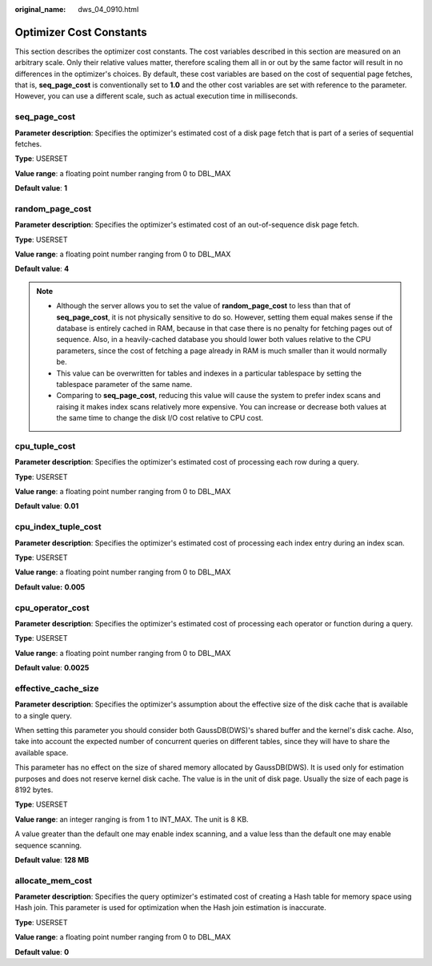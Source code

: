 :original_name: dws_04_0910.html

.. _dws_04_0910:

Optimizer Cost Constants
========================

This section describes the optimizer cost constants. The cost variables described in this section are measured on an arbitrary scale. Only their relative values matter, therefore scaling them all in or out by the same factor will result in no differences in the optimizer's choices. By default, these cost variables are based on the cost of sequential page fetches, that is, **seq_page_cost** is conventionally set to **1.0** and the other cost variables are set with reference to the parameter. However, you can use a different scale, such as actual execution time in milliseconds.

seq_page_cost
-------------

**Parameter description**: Specifies the optimizer's estimated cost of a disk page fetch that is part of a series of sequential fetches.

**Type**: USERSET

**Value range**: a floating point number ranging from 0 to DBL_MAX

**Default value**: **1**

random_page_cost
----------------

**Parameter description**: Specifies the optimizer's estimated cost of an out-of-sequence disk page fetch.

**Type**: USERSET

**Value range**: a floating point number ranging from 0 to DBL_MAX

**Default value**: **4**

.. note::

   -  Although the server allows you to set the value of **random_page_cost** to less than that of **seq_page_cost**, it is not physically sensitive to do so. However, setting them equal makes sense if the database is entirely cached in RAM, because in that case there is no penalty for fetching pages out of sequence. Also, in a heavily-cached database you should lower both values relative to the CPU parameters, since the cost of fetching a page already in RAM is much smaller than it would normally be.
   -  This value can be overwritten for tables and indexes in a particular tablespace by setting the tablespace parameter of the same name.
   -  Comparing to **seq_page_cost**, reducing this value will cause the system to prefer index scans and raising it makes index scans relatively more expensive. You can increase or decrease both values at the same time to change the disk I/O cost relative to CPU cost.

cpu_tuple_cost
--------------

**Parameter description**: Specifies the optimizer's estimated cost of processing each row during a query.

**Type**: USERSET

**Value range**: a floating point number ranging from 0 to DBL_MAX

**Default value**: **0.01**

cpu_index_tuple_cost
--------------------

**Parameter description**: Specifies the optimizer's estimated cost of processing each index entry during an index scan.

**Type**: USERSET

**Value range**: a floating point number ranging from 0 to DBL_MAX

**Default value:** **0.005**

cpu_operator_cost
-----------------

**Parameter description**: Specifies the optimizer's estimated cost of processing each operator or function during a query.

**Type**: USERSET

**Value range**: a floating point number ranging from 0 to DBL_MAX

**Default value**: **0.0025**

effective_cache_size
--------------------

**Parameter description**: Specifies the optimizer's assumption about the effective size of the disk cache that is available to a single query.

When setting this parameter you should consider both GaussDB(DWS)'s shared buffer and the kernel's disk cache. Also, take into account the expected number of concurrent queries on different tables, since they will have to share the available space.

This parameter has no effect on the size of shared memory allocated by GaussDB(DWS). It is used only for estimation purposes and does not reserve kernel disk cache. The value is in the unit of disk page. Usually the size of each page is 8192 bytes.

**Type**: USERSET

**Value range**: an integer ranging is from 1 to INT_MAX. The unit is 8 KB.

A value greater than the default one may enable index scanning, and a value less than the default one may enable sequence scanning.

**Default value**: **128 MB**

allocate_mem_cost
-----------------

**Parameter description**: Specifies the query optimizer's estimated cost of creating a Hash table for memory space using Hash join. This parameter is used for optimization when the Hash join estimation is inaccurate.

**Type**: USERSET

**Value range**: a floating point number ranging from 0 to DBL_MAX

**Default value**: **0**
